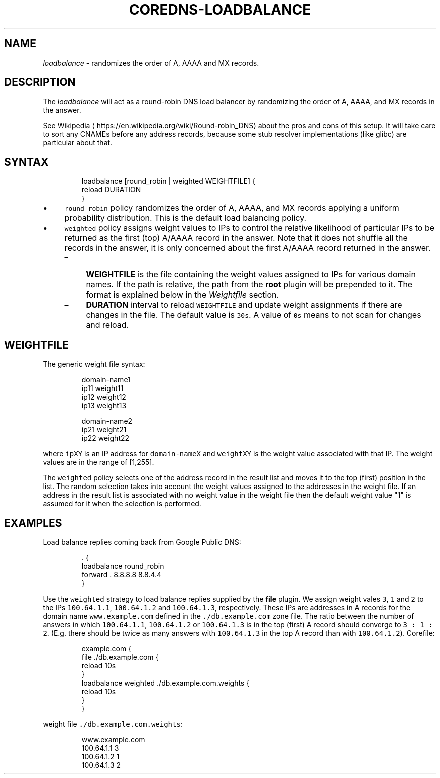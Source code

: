 .\" Generated by Mmark Markdown Processer - mmark.miek.nl
.TH "COREDNS-LOADBALANCE" 7 "February 2025" "CoreDNS" "CoreDNS Plugins"

.SH "NAME"
.PP
\fIloadbalance\fP - randomizes the order of A, AAAA and MX records.

.SH "DESCRIPTION"
.PP
The \fIloadbalance\fP will act as a round-robin DNS load balancer by randomizing the order of A, AAAA,
and MX records in the answer.

.PP
See Wikipedia
\[la]https://en.wikipedia.org/wiki/Round-robin_DNS\[ra] about the pros and cons of this
setup. It will take care to sort any CNAMEs before any address records, because some stub resolver
implementations (like glibc) are particular about that.

.SH "SYNTAX"
.PP
.RS

.nf
loadbalance [round\_robin | weighted WEIGHTFILE] {
            reload DURATION
}

.fi
.RE

.IP \(bu 4
\fB\fCround_robin\fR policy randomizes the order of  A, AAAA, and MX records applying a uniform probability distribution. This is the default load balancing policy.
.IP \(bu 4
\fB\fCweighted\fR policy assigns weight values to IPs to control the relative likelihood of particular IPs to be returned as the first
(top) A/AAAA record in the answer. Note that it does not shuffle all the records in the answer, it is only concerned about the first A/AAAA record
returned in the answer.

.RS
.IP \(en 4
\fBWEIGHTFILE\fP is the file containing the weight values assigned to IPs for various domain names. If the path is relative, the path from the \fBroot\fP plugin will be prepended to it. The format is explained below in the \fIWeightfile\fP section.
.IP \(en 4
\fBDURATION\fP interval to reload \fB\fCWEIGHTFILE\fR and update weight assignments if there are changes in the file. The default value is \fB\fC30s\fR. A value of \fB\fC0s\fR means to not scan for changes and reload.

.RE


.SH "WEIGHTFILE"
.PP
The generic weight file syntax:

.PP
.RS

.nf

domain\-name1
ip11 weight11
ip12 weight12
ip13 weight13

domain\-name2
ip21 weight21
ip22 weight22

.fi
.RE

.PP
where \fB\fCipXY\fR is an IP address for \fB\fCdomain-nameX\fR and \fB\fCweightXY\fR is the weight value associated with that IP. The weight values are in the range of [1,255].

.PP
The \fB\fCweighted\fR policy selects one of the address record in the result list and moves it to the top (first) position in the list. The random selection takes into account the weight values assigned to the addresses in the weight file. If an address in the result list is associated with no weight value in the weight file then the default weight value "1" is assumed for it when the selection is performed.

.SH "EXAMPLES"
.PP
Load balance replies coming back from Google Public DNS:

.PP
.RS

.nf
\&. {
    loadbalance round\_robin
    forward . 8.8.8.8 8.8.4.4
}

.fi
.RE

.PP
Use the \fB\fCweighted\fR strategy to load balance replies supplied by the \fBfile\fP plugin. We assign weight vales \fB\fC3\fR, \fB\fC1\fR and \fB\fC2\fR to the IPs \fB\fC100.64.1.1\fR, \fB\fC100.64.1.2\fR and \fB\fC100.64.1.3\fR, respectively. These IPs are addresses in A records for the domain name \fB\fCwww.example.com\fR defined in the \fB\fC./db.example.com\fR zone file. The ratio between the number of answers in which \fB\fC100.64.1.1\fR, \fB\fC100.64.1.2\fR or \fB\fC100.64.1.3\fR is in the top (first) A record should converge to  \fB\fC3 : 1 : 2\fR.  (E.g. there should be twice as many answers with \fB\fC100.64.1.3\fR in the top A record than with \fB\fC100.64.1.2\fR).
Corefile:

.PP
.RS

.nf
example.com {
        file ./db.example.com {
                reload 10s
        }
        loadbalance weighted ./db.example.com.weights {
                    reload 10s
        }
}

.fi
.RE

.PP
weight file \fB\fC./db.example.com.weights\fR:

.PP
.RS

.nf
www.example.com
100.64.1.1 3
100.64.1.2 1
100.64.1.3 2

.fi
.RE

